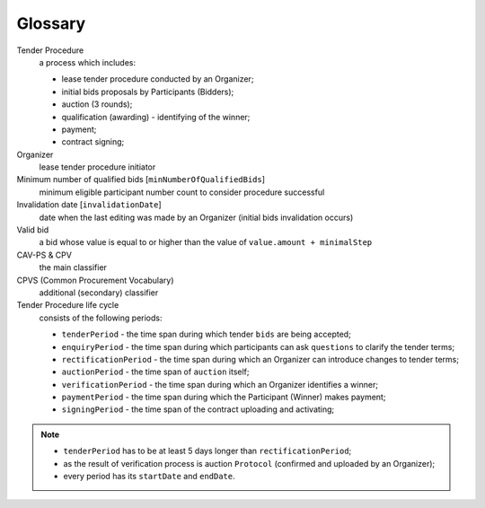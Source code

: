 Glossary
========

Tender Procedure
    a process which includes:

    * lease tender procedure conducted by an Organizer;

    * initial bids proposals by Participants (Bidders);

    * auction (3 rounds);

    * qualification (awarding) - identifying of the winner;

    * payment;

    * contract signing;

Organizer
    lease tender procedure initiator

Minimum number of qualified bids [``minNumberOfQualifiedBids``]
    minimum eligible participant number count to consider procedure successful


Invalidation date [``invalidationDate``]
    date when the last editing was made by an Organizer (initial bids invalidation occurs)

Valid bid
    a bid whose value is equal to or higher than the value of ``value.amount + minimalStep``

CAV-PS & CPV
    the main classifier

CPVS (Common Procurement Vocabulary)
    additional (secondary) classifier

Tender Procedure life cycle
    consists of the following periods:

    * ``tenderPeriod`` - the time span during which tender ``bids`` are being accepted;

    * ``enquiryPeriod`` - the time span during which participants can ask ``questions`` to clarify the tender terms;

    * ``rectificationPeriod`` - the time span during which an Organizer can introduce changes to tender terms;

    * ``auctionPeriod`` - the time span of ``auction`` itself;

    * ``verificationPeriod`` - the time span during which an Organizer identifies a winner;

    * ``paymentPeriod`` - the time span during which the Participant (Winner) makes payment;

    * ``signingPeriod`` - the time span of the contract uploading and activating;

.. image:: images/auction_lifecycle.png

.. note::

    * ``tenderPeriod`` has to be at least 5 days longer than ``rectificationPeriod``;
    * as the result of verification process is auction ``Protocol`` (confirmed and uploaded by an Organizer);
    * every period has its ``startDate`` and ``endDate``.
